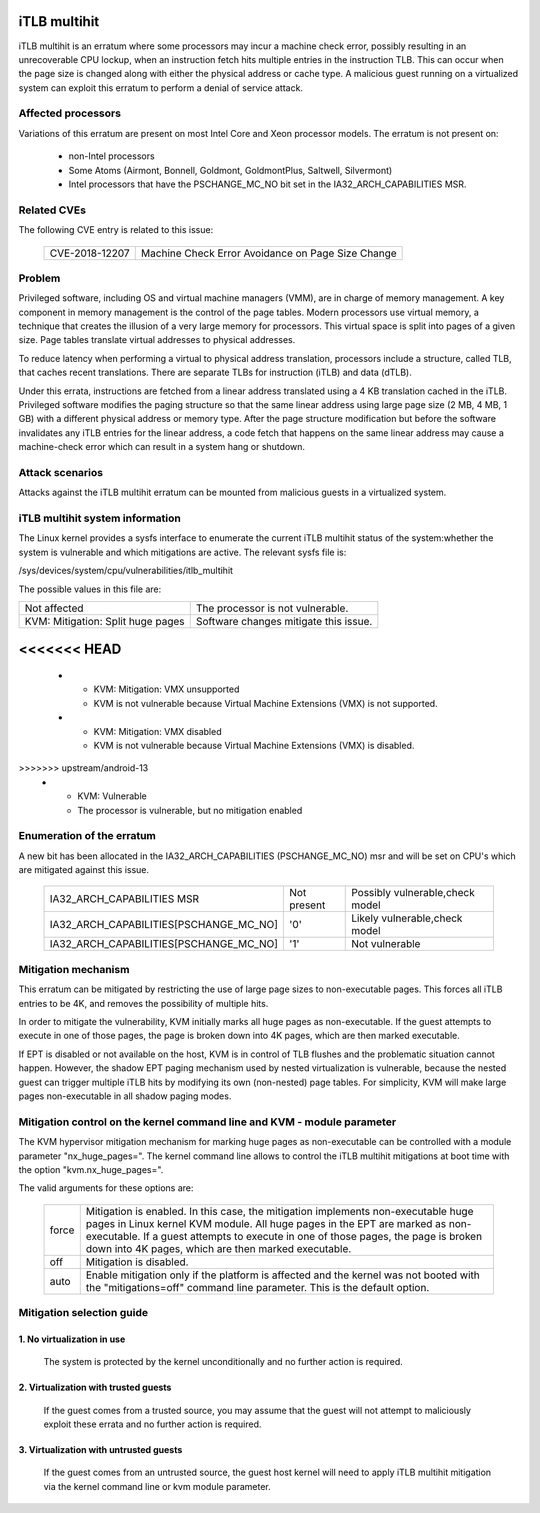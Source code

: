 iTLB multihit
=============

iTLB multihit is an erratum where some processors may incur a machine check
error, possibly resulting in an unrecoverable CPU lockup, when an
instruction fetch hits multiple entries in the instruction TLB. This can
occur when the page size is changed along with either the physical address
or cache type. A malicious guest running on a virtualized system can
exploit this erratum to perform a denial of service attack.


Affected processors
-------------------

Variations of this erratum are present on most Intel Core and Xeon processor
models. The erratum is not present on:

   - non-Intel processors

   - Some Atoms (Airmont, Bonnell, Goldmont, GoldmontPlus, Saltwell, Silvermont)

   - Intel processors that have the PSCHANGE_MC_NO bit set in the
     IA32_ARCH_CAPABILITIES MSR.


Related CVEs
------------

The following CVE entry is related to this issue:

   ==============  =================================================
   CVE-2018-12207  Machine Check Error Avoidance on Page Size Change
   ==============  =================================================


Problem
-------

Privileged software, including OS and virtual machine managers (VMM), are in
charge of memory management. A key component in memory management is the control
of the page tables. Modern processors use virtual memory, a technique that creates
the illusion of a very large memory for processors. This virtual space is split
into pages of a given size. Page tables translate virtual addresses to physical
addresses.

To reduce latency when performing a virtual to physical address translation,
processors include a structure, called TLB, that caches recent translations.
There are separate TLBs for instruction (iTLB) and data (dTLB).

Under this errata, instructions are fetched from a linear address translated
using a 4 KB translation cached in the iTLB. Privileged software modifies the
paging structure so that the same linear address using large page size (2 MB, 4
MB, 1 GB) with a different physical address or memory type.  After the page
structure modification but before the software invalidates any iTLB entries for
the linear address, a code fetch that happens on the same linear address may
cause a machine-check error which can result in a system hang or shutdown.


Attack scenarios
----------------

Attacks against the iTLB multihit erratum can be mounted from malicious
guests in a virtualized system.


iTLB multihit system information
--------------------------------

The Linux kernel provides a sysfs interface to enumerate the current iTLB
multihit status of the system:whether the system is vulnerable and which
mitigations are active. The relevant sysfs file is:

/sys/devices/system/cpu/vulnerabilities/itlb_multihit

The possible values in this file are:

.. list-table::

     * - Not affected
       - The processor is not vulnerable.
     * - KVM: Mitigation: Split huge pages
       - Software changes mitigate this issue.
<<<<<<< HEAD
=======
     * - KVM: Mitigation: VMX unsupported
       - KVM is not vulnerable because Virtual Machine Extensions (VMX) is not supported.
     * - KVM: Mitigation: VMX disabled
       - KVM is not vulnerable because Virtual Machine Extensions (VMX) is disabled.
>>>>>>> upstream/android-13
     * - KVM: Vulnerable
       - The processor is vulnerable, but no mitigation enabled


Enumeration of the erratum
--------------------------------

A new bit has been allocated in the IA32_ARCH_CAPABILITIES (PSCHANGE_MC_NO) msr
and will be set on CPU's which are mitigated against this issue.

   =======================================   ===========   ===============================
   IA32_ARCH_CAPABILITIES MSR                Not present   Possibly vulnerable,check model
   IA32_ARCH_CAPABILITIES[PSCHANGE_MC_NO]    '0'           Likely vulnerable,check model
   IA32_ARCH_CAPABILITIES[PSCHANGE_MC_NO]    '1'           Not vulnerable
   =======================================   ===========   ===============================


Mitigation mechanism
-------------------------

This erratum can be mitigated by restricting the use of large page sizes to
non-executable pages.  This forces all iTLB entries to be 4K, and removes
the possibility of multiple hits.

In order to mitigate the vulnerability, KVM initially marks all huge pages
as non-executable. If the guest attempts to execute in one of those pages,
the page is broken down into 4K pages, which are then marked executable.

If EPT is disabled or not available on the host, KVM is in control of TLB
flushes and the problematic situation cannot happen.  However, the shadow
EPT paging mechanism used by nested virtualization is vulnerable, because
the nested guest can trigger multiple iTLB hits by modifying its own
(non-nested) page tables.  For simplicity, KVM will make large pages
non-executable in all shadow paging modes.

Mitigation control on the kernel command line and KVM - module parameter
------------------------------------------------------------------------

The KVM hypervisor mitigation mechanism for marking huge pages as
non-executable can be controlled with a module parameter "nx_huge_pages=".
The kernel command line allows to control the iTLB multihit mitigations at
boot time with the option "kvm.nx_huge_pages=".

The valid arguments for these options are:

  ==========  ================================================================
  force       Mitigation is enabled. In this case, the mitigation implements
              non-executable huge pages in Linux kernel KVM module. All huge
              pages in the EPT are marked as non-executable.
              If a guest attempts to execute in one of those pages, the page is
              broken down into 4K pages, which are then marked executable.

  off	      Mitigation is disabled.

  auto        Enable mitigation only if the platform is affected and the kernel
              was not booted with the "mitigations=off" command line parameter.
	      This is the default option.
  ==========  ================================================================


Mitigation selection guide
--------------------------

1. No virtualization in use
^^^^^^^^^^^^^^^^^^^^^^^^^^^

   The system is protected by the kernel unconditionally and no further
   action is required.

2. Virtualization with trusted guests
^^^^^^^^^^^^^^^^^^^^^^^^^^^^^^^^^^^^^

   If the guest comes from a trusted source, you may assume that the guest will
   not attempt to maliciously exploit these errata and no further action is
   required.

3. Virtualization with untrusted guests
^^^^^^^^^^^^^^^^^^^^^^^^^^^^^^^^^^^^^^^
   If the guest comes from an untrusted source, the guest host kernel will need
   to apply iTLB multihit mitigation via the kernel command line or kvm
   module parameter.
